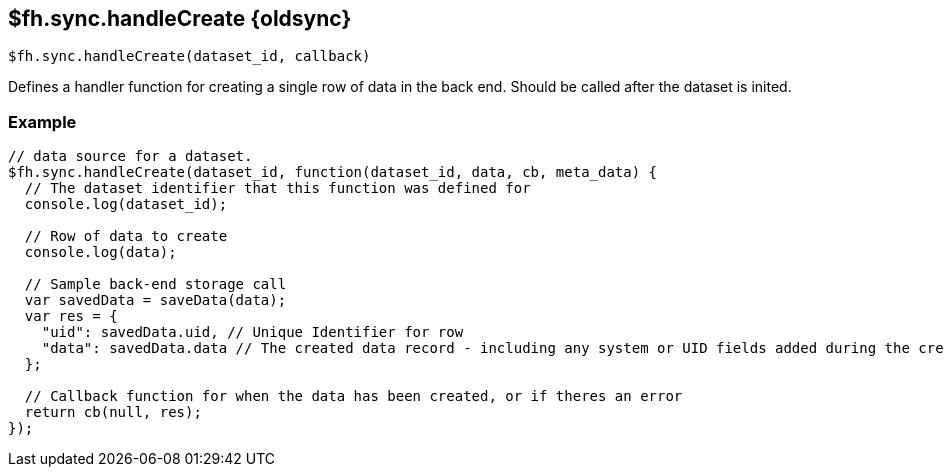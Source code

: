 // include::shared/attributes.adoc[]
[[fh-sync-handlecreate-dep]]
== $fh.sync.handleCreate {oldsync}

[source,javascript]
----
$fh.sync.handleCreate(dataset_id, callback)
----

Defines a handler function for creating a single row of data in the back end. Should be called after the dataset is inited.

[[fh-sync-example-6]]
=== Example

[source,javascript]
----
// data source for a dataset.
$fh.sync.handleCreate(dataset_id, function(dataset_id, data, cb, meta_data) {
  // The dataset identifier that this function was defined for
  console.log(dataset_id);

  // Row of data to create
  console.log(data);

  // Sample back-end storage call
  var savedData = saveData(data);
  var res = {
    "uid": savedData.uid, // Unique Identifier for row
    "data": savedData.data // The created data record - including any system or UID fields added during the create process
  };

  // Callback function for when the data has been created, or if theres an error
  return cb(null, res);
});
----
